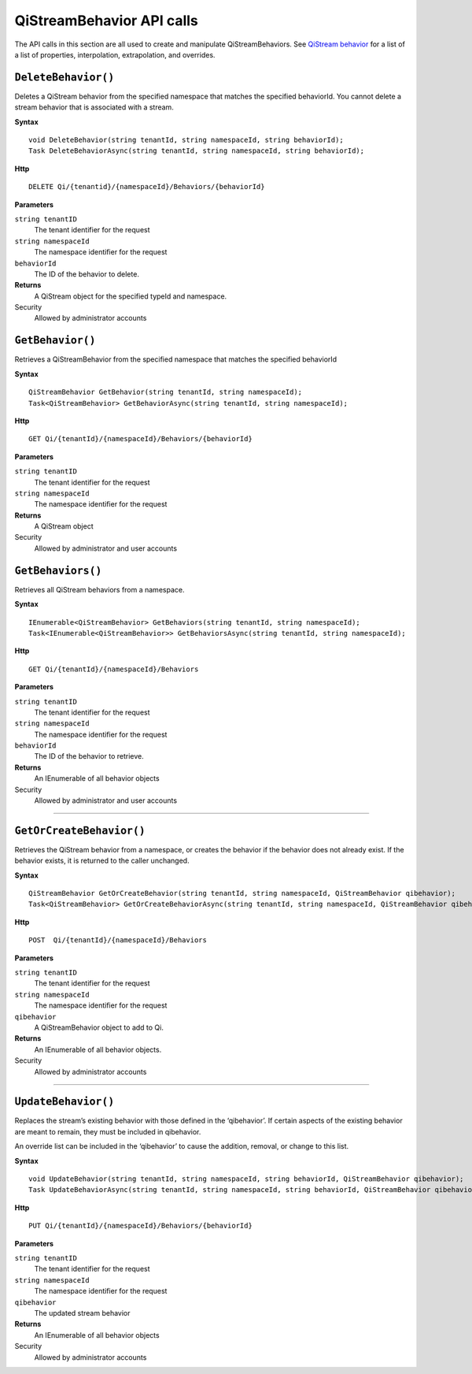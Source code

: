 QiStreamBehavior API calls
==================

The API calls in this section are all used to create and manipulate QiStreamBehaviors. See `QiStream behavior <http://qi-docs-rst.readthedocs.org/en/latest/Qi_Stream_Behavior.html>`__ for a list of a list of properties, interpolation, extrapolation, and overrides.


``DeleteBehavior()``
----------------

Deletes a QiStream behavior from the specified namespace that matches the specified behaviorId. You cannot delete a stream behavior that is associated with a stream.


**Syntax**

::

    void DeleteBehavior(string tenantId, string namespaceId, string behaviorId);
    Task DeleteBehaviorAsync(string tenantId, string namespaceId, string behaviorId);

**Http**

::

    DELETE Qi/{tenantid}/{namespaceId}/Behaviors/{behaviorId}

**Parameters**

``string tenantID``
  The tenant identifier for the request
``string namespaceId``
  The namespace identifier for the request
 
``behaviorId``
  The ID of the behavior to delete.


**Returns**
  A QiStream object for the specified typeId and namespace.

Security
  Allowed by administrator accounts




``GetBehavior()``
----------------

Retrieves a QiStreamBehavior from the specified namespace that matches the specified behaviorId

**Syntax**

::

    QiStreamBehavior GetBehavior(string tenantId, string namespaceId);
    Task<QiStreamBehavior> GetBehaviorAsync(string tenantId, string namespaceId);

**Http**

::

    GET Qi/{tenantId}/{namespaceId}/Behaviors/{behaviorId}

**Parameters**

``string tenantID``
  The tenant identifier for the request
``string namespaceId``
  The namespace identifier for the request


**Returns**
  A QiStream object

Security
  Allowed by administrator and user accounts



``GetBehaviors()``
----------------

Retrieves all QiStream behaviors from a namespace.


**Syntax**

::

    IEnumerable<QiStreamBehavior> GetBehaviors(string tenantId, string namespaceId);
    Task<IEnumerable<QiStreamBehavior>> GetBehaviorsAsync(string tenantId, string namespaceId);

**Http**

::

    GET Qi/{tenantId}/{namespaceId}/Behaviors

**Parameters**

``string tenantID``
  The tenant identifier for the request
``string namespaceId``
  The namespace identifier for the request
``behaviorId``
  The ID of the behavior to retrieve.


**Returns**
  An IEnumerable of all behavior objects

Security
  Allowed by administrator and user accounts

  
**********

``GetOrCreateBehavior()``
----------------

Retrieves the QiStream behavior from a namespace, or creates the behavior if the behavior does not already exist. If the behavior exists, it is returned to the caller unchanged.

**Syntax**

::

    QiStreamBehavior GetOrCreateBehavior(string tenantId, string namespaceId, QiStreamBehavior qibehavior);
    Task<QiStreamBehavior> GetOrCreateBehaviorAsync(string tenantId, string namespaceId, QiStreamBehavior qibehavior);

**Http**

::

    POST  Qi/{tenantId}/{namespaceId}/Behaviors
	
**Parameters**

``string tenantID``
  The tenant identifier for the request
``string namespaceId``
  The namespace identifier for the request
``qibehavior``
  A QiStreamBehavior object to add to Qi.


**Returns**
  An IEnumerable of all behavior objects.

Security
  Allowed by administrator accounts

**********

``UpdateBehavior()``
----------------

Replaces the stream’s existing behavior with those defined in the ‘qibehavior’. If certain aspects of the existing behavior are meant to remain, they must be included in qibehavior.

An override list can be included in the ‘qibehavior’ to cause
the addition, removal, or change to this list.

**Syntax**

::

    void UpdateBehavior(string tenantId, string namespaceId, string behaviorId, QiStreamBehavior qibehavior);
    Task UpdateBehaviorAsync(string tenantId, string namespaceId, string behaviorId, QiStreamBehavior qibehavior);

**Http**

::

    PUT Qi/{tenantId}/{namespaceId}/Behaviors/{behaviorId}	
**Parameters**

``string tenantID``
  The tenant identifier for the request
``string namespaceId``
  The namespace identifier for the request
``qibehavior``
  The updated stream behavior


**Returns**
  An IEnumerable of all behavior objects

Security
  Allowed by administrator accounts

